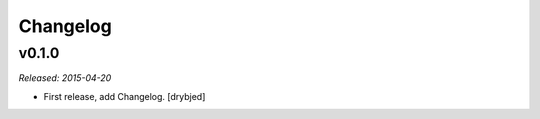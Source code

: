Changelog
=========

v0.1.0
------

*Released: 2015-04-20*

- First release, add Changelog. [drybjed]

